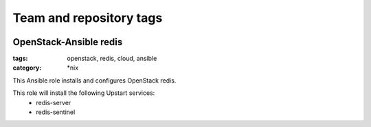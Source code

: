 ========================
Team and repository tags
========================

.. image:: http://governance.openstack.org/badges/openstack-ansible-os_redis.svg
    :target: http://governance.openstack.org/reference/tags/index.html

.. Change things from this point on

OpenStack-Ansible redis
############################
:tags: openstack, redis, cloud, ansible
:category: \*nix

This Ansible role installs and configures OpenStack redis.

This role will install the following Upstart services:
    * redis-server
    * redis-sentinel
